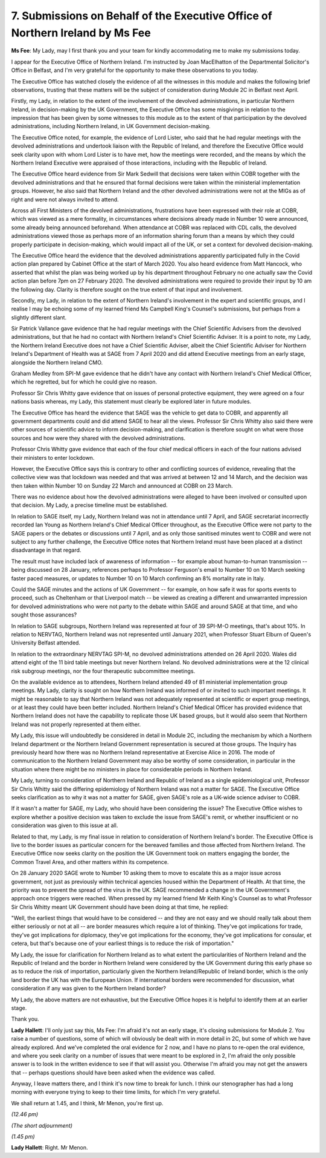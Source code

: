 7. Submissions on Behalf of the Executive Office of Northern Ireland by Ms Fee
==============================================================================

**Ms Fee**: My Lady, may I first thank you and your team for kindly accommodating me to make my submissions today.

I appear for the Executive Office of Northern Ireland. I'm instructed by Joan MacElhatton of the Departmental Solicitor's Office in Belfast, and I'm very grateful for the opportunity to make these observations to you today.

The Executive Office has watched closely the evidence of all the witnesses in this module and makes the following brief observations, trusting that these matters will be the subject of consideration during Module 2C in Belfast next April.

Firstly, my Lady, in relation to the extent of the involvement of the devolved administrations, in particular Northern Ireland, in decision-making by the UK Government, the Executive Office has some misgivings in relation to the impression that has been given by some witnesses to this module as to the extent of that participation by the devolved administrations, including Northern Ireland, in UK Government decision-making.

The Executive Office noted, for example, the evidence of Lord Lister, who said that he had regular meetings with the devolved administrations and undertook liaison with the Republic of Ireland, and therefore the Executive Office would seek clarity upon with whom Lord Lister is to have met, how the meetings were recorded, and the means by which the Northern Ireland Executive were appraised of those interactions, including with the Republic of Ireland.

The Executive Office heard evidence from Sir Mark Sedwill that decisions were taken within COBR together with the devolved administrations and that he ensured that formal decisions were taken within the ministerial implementation groups. However, he also said that Northern Ireland and the other devolved administrations were not at the MIGs as of right and were not always invited to attend.

Across all First Ministers of the devolved administrations, frustrations have been expressed with their role at COBR, which was viewed as a mere formality, in circumstances where decisions already made in Number 10 were announced, some already being announced beforehand. When attendance at COBR was replaced with CDL calls, the devolved administrations viewed those as perhaps more of an information sharing forum than a means by which they could properly participate in decision-making, which would impact all of the UK, or set a context for devolved decision-making.

The Executive Office heard the evidence that the devolved administrations apparently participated fully in the Covid action plan prepared by Cabinet Office at the start of March 2020. You also heard evidence from Matt Hancock, who asserted that whilst the plan was being worked up by his department throughout February no one actually saw the Covid action plan before 7pm on 27 February 2020. The devolved administrations were required to provide their input by 10 am the following day. Clarity is therefore sought on the true extent of that input and involvement.

Secondly, my Lady, in relation to the extent of Northern Ireland's involvement in the expert and scientific groups, and I realise I may be echoing some of my learned friend Ms Campbell King's Counsel's submissions, but perhaps from a slightly different slant.

Sir Patrick Vallance gave evidence that he had regular meetings with the Chief Scientific Advisers from the devolved administrations, but that he had no contact with Northern Ireland's Chief Scientific Adviser. It is a point to note, my Lady, the Northern Ireland Executive does not have a Chief Scientific Adviser, albeit the Chief Scientific Adviser for Northern Ireland's Department of Health was at SAGE from 7 April 2020 and did attend Executive meetings from an early stage, alongside the Northern Ireland CMO.

Graham Medley from SPI-M gave evidence that he didn't have any contact with Northern Ireland's Chief Medical Officer, which he regretted, but for which he could give no reason.

Professor Sir Chris Whitty gave evidence that on issues of personal protective equipment, they were agreed on a four nations basis whereas, my Lady, this statement must clearly be explored later in future modules.

The Executive Office has heard the evidence that SAGE was the vehicle to get data to COBR, and apparently all government departments could and did attend SAGE to hear all the views. Professor Sir Chris Whitty also said there were other sources of scientific advice to inform decision-making, and clarification is therefore sought on what were those sources and how were they shared with the devolved administrations.

Professor Chris Whitty gave evidence that each of the four chief medical officers in each of the four nations advised their ministers to enter lockdown.

However, the Executive Office says this is contrary to other and conflicting sources of evidence, revealing that the collective view was that lockdown was needed and that was arrived at between 12 and 14 March, and the decision was then taken within Number 10 on Sunday 22 March and announced at COBR on 23 March.

There was no evidence about how the devolved administrations were alleged to have been involved or consulted upon that decision. My Lady, a precise timeline must be established.

In relation to SAGE itself, my Lady, Northern Ireland was not in attendance until 7 April, and SAGE secretariat incorrectly recorded Ian Young as Northern Ireland's Chief Medical Officer throughout, as the Executive Office were not party to the SAGE papers or the debates or discussions until 7 April, and as only those sanitised minutes went to COBR and were not subject to any further challenge, the Executive Office notes that Northern Ireland must have been placed at a distinct disadvantage in that regard.

The result must have included lack of awareness of information -- for example about human-to-human transmission -- being discussed on 28 January, references perhaps to Professor Ferguson's email to Number 10 on 10 March seeking faster paced measures, or updates to Number 10 on 10 March confirming an 8% mortality rate in Italy.

Could the SAGE minutes and the actions of UK Government -- for example, on how safe it was for sports events to proceed, such as Cheltenham or that Liverpool match -- be viewed as creating a different and unwarranted impression for devolved administrations who were not party to the debate within SAGE and around SAGE at that time, and who sought those assurances?

In relation to SAGE subgroups, Northern Ireland was represented at four of 39 SPI-M-O meetings, that's about 10%. In relation to NERVTAG, Northern Ireland was not represented until January 2021, when Professor Stuart Elburn of Queen's University Belfast attended.

In relation to the extraordinary NERVTAG SPI-M, no devolved administrations attended on 26 April 2020. Wales did attend eight of the 11 bird table meetings but never Northern Ireland. No devolved administrations were at the 12 clinical risk subgroup meetings, nor the four therapeutic subcommittee meetings.

On the available evidence as to attendees, Northern Ireland attended 49 of 81 ministerial implementation group meetings. My Lady, clarity is sought on how Northern Ireland was informed of or invited to such important meetings. It might be reasonable to say that Northern Ireland was not adequately represented at scientific or expert group meetings, or at least they could have been better included. Northern Ireland's Chief Medical Officer has provided evidence that Northern Ireland does not have the capability to replicate those UK based groups, but it would also seem that Northern Ireland was not properly represented at them either.

My Lady, this issue will undoubtedly be considered in detail in Module 2C, including the mechanism by which a Northern Ireland department or the Northern Ireland Government representation is secured at those groups. The Inquiry has previously heard how there was no Northern Ireland representative at Exercise Alice in 2016. The mode of communication to the Northern Ireland Government may also be worthy of some consideration, in particular in the situation where there might be no ministers in place for considerable periods in Northern Ireland.

My Lady, turning to consideration of Northern Ireland and Republic of Ireland as a single epidemiological unit, Professor Sir Chris Whitty said the differing epidemiology of Northern Ireland was not a matter for SAGE. The Executive Office seeks clarification as to why it was not a matter for SAGE, given SAGE's role as a UK-wide science adviser to COBR.

If it wasn't a matter for SAGE, my Lady, who should have been considering the issue? The Executive Office wishes to explore whether a positive decision was taken to exclude the issue from SAGE's remit, or whether insufficient or no consideration was given to this issue at all.

Related to that, my Lady, is my final issue in relation to consideration of Northern Ireland's border. The Executive Office is live to the border issues as particular concern for the bereaved families and those affected from Northern Ireland. The Executive Office now seeks clarity on the position the UK Government took on matters engaging the border, the Common Travel Area, and other matters within its competence.

On 28 January 2020 SAGE wrote to Number 10 asking them to move to escalate this as a major issue across government, not just as previously within technical agencies housed within the Department of Health. At that time, the priority was to prevent the spread of the virus in the UK. SAGE recommended a change in the UK Government's approach once triggers were reached. When pressed by my learned friend Mr Keith King's Counsel as to what Professor Sir Chris Whitty meant UK Government should have been doing at that time, he replied:

"Well, the earliest things that would have to be considered -- and they are not easy and we should really talk about them either seriously or not at all -- are border measures which require a lot of thinking. They've got implications for trade, they've got implications for diplomacy, they've got implications for the economy, they've got implications for consular, et cetera, but that's because one of your earliest things is to reduce the risk of importation."

My Lady, the issue for clarification for Northern Ireland as to what extent the particularities of Northern Ireland and the Republic of Ireland and the border in Northern Ireland were considered by the UK Government during this early phase so as to reduce the risk of importation, particularly given the Northern Ireland/Republic of Ireland border, which is the only land border the UK has with the European Union. If international borders were recommended for discussion, what consideration if any was given to the Northern Ireland border?

My Lady, the above matters are not exhaustive, but the Executive Office hopes it is helpful to identify them at an earlier stage.

Thank you.

**Lady Hallett**: I'll only just say this, Ms Fee: I'm afraid it's not an early stage, it's closing submissions for Module 2. You raise a number of questions, some of which will obviously be dealt with in more detail in 2C, but some of which we have already explored. And we've completed the oral evidence for 2 now, and I have no plans to re-open the oral evidence, and where you seek clarity on a number of issues that were meant to be explored in 2, I'm afraid the only possible answer is to look in the written evidence to see if that will assist you. Otherwise I'm afraid you may not get the answers that -- perhaps questions should have been asked when the evidence was called.

Anyway, I leave matters there, and I think it's now time to break for lunch. I think our stenographer has had a long morning with everyone trying to keep to their time limits, for which I'm very grateful.

We shall return at 1.45, and I think, Mr Menon, you're first up.

*(12.46 pm)*

*(The short adjournment)*

*(1.45 pm)*

**Lady Hallett**: Right. Mr Menon.

